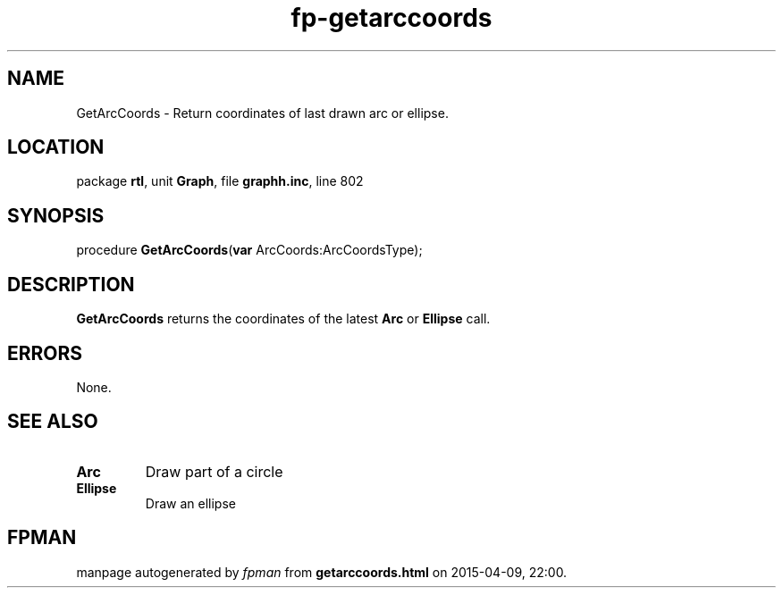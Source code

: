 .\" file autogenerated by fpman
.TH "fp-getarccoords" 3 "2014-03-14" "fpman" "Free Pascal Programmer's Manual"
.SH NAME
GetArcCoords - Return coordinates of last drawn arc or ellipse.
.SH LOCATION
package \fBrtl\fR, unit \fBGraph\fR, file \fBgraphh.inc\fR, line 802
.SH SYNOPSIS
procedure \fBGetArcCoords\fR(\fBvar\fR ArcCoords:ArcCoordsType);
.SH DESCRIPTION
\fBGetArcCoords\fR returns the coordinates of the latest \fBArc\fR or \fBEllipse\fR call.


.SH ERRORS
None.


.SH SEE ALSO
.TP
.B Arc
Draw part of a circle
.TP
.B Ellipse
Draw an ellipse

.SH FPMAN
manpage autogenerated by \fIfpman\fR from \fBgetarccoords.html\fR on 2015-04-09, 22:00.

